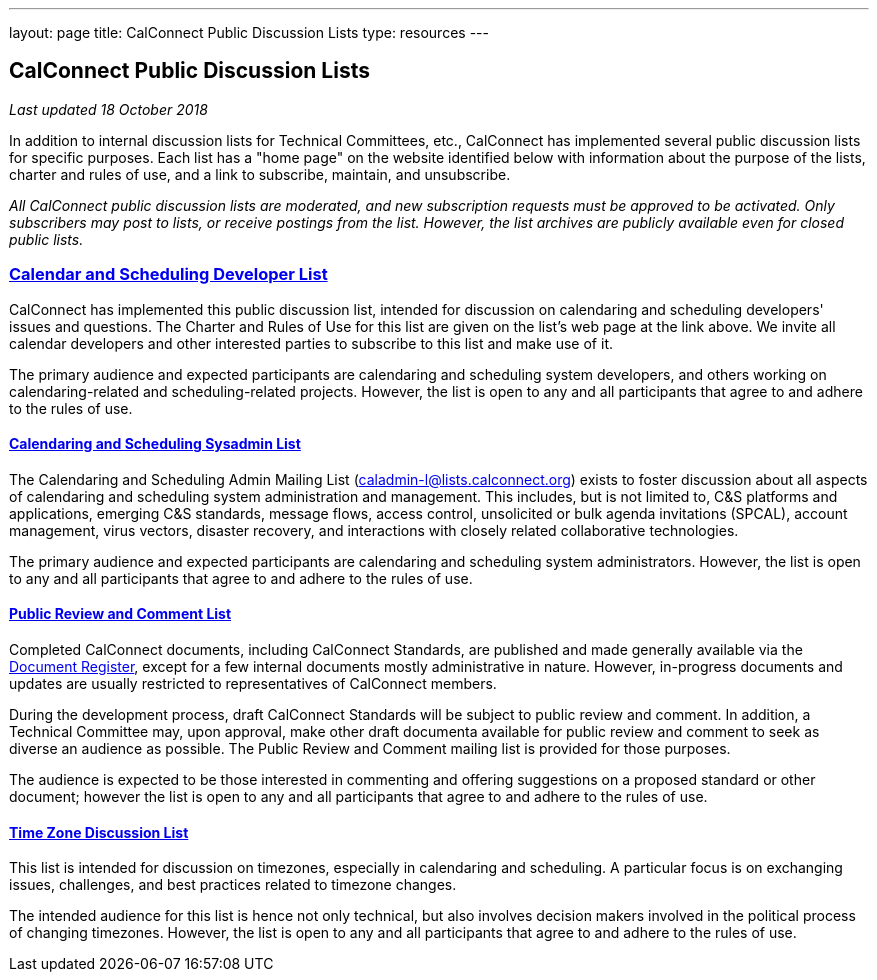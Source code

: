 ---
layout: page
title:  CalConnect Public Discussion Lists
type: resources
---

== CalConnect Public Discussion Lists

_Last updated 18 October 2018_

In addition to internal discussion lists for Technical Committees, etc.,
CalConnect has implemented several public discussion lists for specific
purposes. Each list has a "home page" on the website identified below
with information about the purpose of the lists, charter and rules of
use, and a link to subscribe, maintain, and unsubscribe.

_All CalConnect public discussion lists are moderated, and new
subscription requests must be approved to be activated. Only subscribers
may post to lists, or receive postings from the list. However, the list
archives are publicly available even for closed public lists._

=== link:discussion-lists/developers-list[*Calendar and Scheduling Developer List*]

CalConnect has implemented this public discussion list, intended for
discussion on calendaring and scheduling developers' issues and
questions. The Charter and Rules of Use for this list are given on the
list's web page at the link above. We invite all calendar developers and
other interested parties to subscribe to this list and make use of it.

The primary audience and expected participants are calendaring and
scheduling system developers, and others working on calendaring-related
and scheduling-related projects. However, the list is open to any and
all participants that agree to and adhere to the rules of use.

==== http://www.calconnect.org/resources/discussion-lists/sysadmin-list[*Calendaring and Scheduling Sysadmin List*]

The Calendaring and Scheduling Admin Mailing List
(caladmin-l@lists.calconnect.org) exists to foster discussion about all
aspects of calendaring and scheduling system administration and
management. This includes, but is not limited to, C&S platforms and
applications, emerging C&S standards, message flows, access control,
unsolicited or bulk agenda invitations (SPCAL), account management,
virus vectors, disaster recovery, and interactions with closely related
collaborative technologies.

The primary audience and expected participants are calendaring and
scheduling system administrators. However, the list is open to any and
all participants that agree to and adhere to the rules of use.

==== link:discussion-lists/public-review-and-comment[*Public Review and Comment List*]

Completed CalConnect documents, including CalConnect Standards, are
published and made generally available via the
http://www.calconnect.org/resources/documents/document-register[Document
Register],  except for a few internal documents mostly administrative in
nature. However, in-progress documents and updates are usually
restricted to representatives of CalConnect members.

During the development process, draft CalConnect Standards will be
subject to public review and comment.  In addition,  a Technical
Committee may, upon approval, make other draft documenta available for
public review and comment to seek as diverse an audience as possible. 
The Public Review and Comment mailing list is provided for those
purposes.

The audience is expected to be those interested in commenting and
offering suggestions on a proposed standard or other document; however
the list is open to any and all participants that agree to and adhere to
the rules of use.

==== http://www.calconnect.org/resources/discussion-lists/time-zone-discussion[*Time Zone Discussion List*]

This list is intended for discussion on timezones, especially in
calendaring and scheduling. A particular focus is on exchanging issues,
challenges, and best practices related to timezone changes.

The intended audience for this list is hence not only technical, but
also involves decision makers involved in the political process of
changing timezones. However, the list is open to any and all
participants that agree to and adhere to the rules of use.